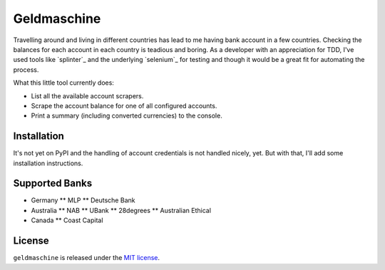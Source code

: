 ============
Geldmaschine
============

.. image:: https://travis-ci.org/elbaschid/geldmaschine.png?branch=master
        :target: https://travis-ci.org/elbaschid/geldmaschine

.. image:: https://pypip.in/d/geldmaschine/badge.png
        :target: https://crate.io/packages/geldmaschine?version=latest

.. image:: https://d2weczhvl823v0.cloudfront.net/elbaschid/dockbot/trend.png

Travelling around and living in different countries has lead to me having bank
account in a few countries. Checking the balances for each account in each
country is teadious and boring. As a developer with an appreciation for TDD,
I've used tools like `splinter`_ and the underlying `selenium`_ for testing and
though it would be a great fit for automating the process.

What this little tool currently does:

* List all the available account scrapers.
* Scrape the account balance for one of all configured accounts.
* Print a summary (including converted currencies) to the console.

Installation
------------

It's not yet on PyPI and the handling of account credentials is not handled
nicely, yet. But with that, I'll add some installation instructions.


Supported Banks
---------------

* Germany
  ** MLP
  ** Deutsche Bank

* Australia
  ** NAB
  ** UBank
  ** 28degrees
  ** Australian Ethical

* Canada
  ** Coast Capital

License
-------

``geldmaschine`` is released under the `MIT license`_.

.. _`MIT license`: https://github.com/elbaschid/geldmaschine/blob/master/LICENSE

